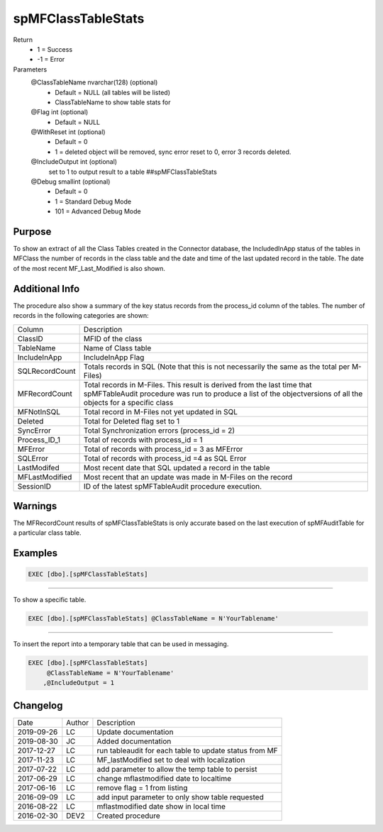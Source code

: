 
===================
spMFClassTableStats
===================

Return
  - 1 = Success
  - -1 = Error
Parameters
  @ClassTableName nvarchar(128) (optional)
    - Default = NULL (all tables will be listed)
    - ClassTableName to show table stats for
  @Flag int (optional)
    - Default = NULL
  @WithReset int (optional)
    - Default = 0
    - 1 = deleted object will be removed, sync error reset to 0, error 3 records deleted.
  @IncludeOutput int (optional)
    set to 1 to output result to a table ##spMFClassTableStats
  @Debug smallint (optional)
    - Default = 0
    - 1 = Standard Debug Mode
    - 101 = Advanced Debug Mode

Purpose
=======

To show an extract of all the Class Tables created in the Connector database, the IncludedInApp status of the tables in MFClass the number of records in the class table and the date and time of the last updated record in the table. The date of the most recent MF_Last_Modified is also shown.

Additional Info
===============

The procedure also show a summary of the key status records from the process_id column of the tables. The number of records in the following categories are shown:

==============  ===============================================================
Column          Description
--------------  ---------------------------------------------------------------
ClassID         MFID of the class
TableName       Name of Class table
IncludeInApp    IncludeInApp Flag
SQLRecordCount  Totals records in SQL (Note that this is not necessarily the same as the total per M-Files)
MFRecordCount   Total records in M-Files. This result is derived from the last time that spMFTableAudit procedure was run to produce a list of the objectversions of all the objects for a specific class
MFNotInSQL      Total record in M-Files not yet updated in SQL
Deleted         Total for Deleted flag set to 1
SyncError       Total Synchronization errors (process_id = 2)
Process_ID_1    Total of records with process_id = 1
MFError         Total of records with process_id = 3 as MFError
SQLError        Total of records with process_id =4 as SQL Error
LastModifed     Most recent date that SQL updated a record in the table
MFLastModified  Most recent that an update was made in M-Files on the record
SessionID       ID  of the latest spMFTableAudit procedure execution.
==============  ===============================================================

Warnings
========

The MFRecordCount results of spMFClassTableStats is only accurate based on the last execution of spMFAuditTable for a particular class table.

Examples
========

.. code:: sql

   EXEC [dbo].[spMFClassTableStats]

----

To show a specific table.

.. code:: sql

   EXEC [dbo].[spMFClassTableStats] @ClassTableName = N'YourTablename'

----

To insert the report into a temporary table that can be used in messaging.

.. code:: sql

   EXEC [dbo].[spMFClassTableStats]
        @ClassTableName = N'YourTablename'
       ,@IncludeOutput = 1

Changelog
=========

==========  =========  ========================================================
Date        Author     Description
----------  ---------  --------------------------------------------------------
2019-09-26  LC         Update documentation
2019-08-30  JC         Added documentation
2017-12-27  LC         run tableaudit for each table to update status from MF
2017-11-23  LC         MF_lastModified set to deal with localization
2017-07-22  LC         add parameter to allow the temp table to persist
2017-06-29  LC         change mflastmodified date to localtime
2017-06-16  LC         remove flag = 1 from listing
2016-09-09  LC         add input parameter to only show table requested
2016-08-22  LC         mflastmodified date show in local time
2016-02-30  DEV2       Created procedure
==========  =========  ========================================================

